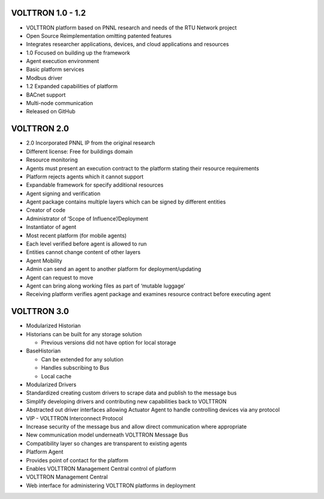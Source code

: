 VOLTTRON 1.0 - 1.2
==================

-  VOLTTRON platform based on PNNL research and needs of the RTU Network
   project
-  Open Source Reimplementation omitting patented features
-  Integrates researcher applications, devices, and cloud applications
   and resources
-  1.0 Focused on building up the framework
-  Agent execution environment
-  Basic platform services
-  Modbus driver
-  1.2 Expanded capabilities of platform
-  BACnet support
-  Multi-node communication
-  Released on GitHub

VOLTTRON 2.0
============

-  2.0 Incorporated PNNL IP from the original research
-  Different license: Free for buildings domain
-  Resource monitoring
-  Agents must present an execution contract to the platform stating
   their resource requirements
-  Platform rejects agents which it cannot support
-  Expandable framework for specify additional resources
-  Agent signing and verification
-  Agent package contains multiple layers which can be signed by
   different entities
-  Creator of code
-  Administrator of ‘Scope of Influence’/Deployment
-  Instantiator of agent
-  Most recent platform (for mobile agents)
-  Each level verified before agent is allowed to run
-  Entities cannot change content of other layers

-  Agent Mobility
-  Admin can send an agent to another platform for deployment/updating
-  Agent can request to move
-  Agent can bring along working files as part of ‘mutable luggage’
-  Receiving platform verifies agent package and examines resource
   contract before executing agent

VOLTTRON 3.0
============

-  Modularized Historian
-  Historians can be built for any storage solution

   -  Previous versions did not have option for local storage

-  BaseHistorian

   -  Can be extended for any solution
   -  Handles subscribing to Bus
   -  Local cache

-  Modularized Drivers
-  Standardized creating custom drivers to scrape data and publish to
   the message bus
-  Simplify developing drivers and contributing new capabilities back to
   VOLTTRON
-  Abstracted out driver interfaces allowing Actuator Agent to handle
   controlling devices via any protocol
-  VIP - VOLTTRON Interconnect Protocol
-  Increase security of the message bus and allow direct communication
   where appropriate
-  New communication model underneath VOLTTRON Message Bus
-  Compatibility layer so changes are transparent to existing agents
-  Platform Agent
-  Provides point of contact for the platform
-  Enables VOLTTRON Management Central control of platform
-  VOLTTRON Management Central
-  Web interface for administering VOLTTRON platforms in deployment


